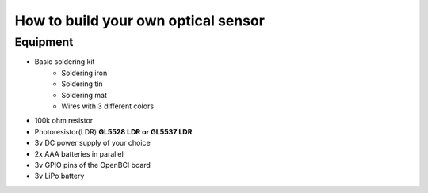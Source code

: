 How to build your own optical sensor
===============
Equipment
-----
* Basic soldering kit
   * Soldering iron
   * Soldering tin
   * Soldering mat
   * Wires with 3 different colors
* 100k ohm resistor
* Photoresistor(LDR) **GL5528 LDR or GL5537 LDR**
* 3v DC power supply of your choice
* 2x AAA batteries in parallel
* 3v GPIO pins of the OpenBCI board
* 3v LiPo battery 
